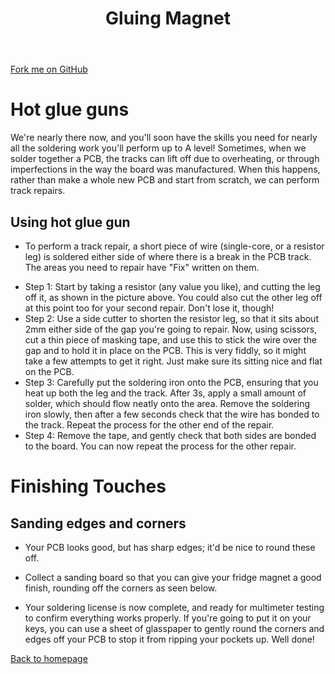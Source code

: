 #+STARTUP:indent
#+HTML_HEAD: <link rel="stylesheet" type="text/css" href="css/styles.css"/>
#+HTML_HEAD_EXTRA: <link href='http://fonts.googleapis.com/css?family=Ubuntu+Mono|Ubuntu' rel='stylesheet' type='text/css'>
#+OPTIONS: f:nil author:nil num:1 creator:nil timestamp:nil 
#+TITLE: Gluing Magnet
#+AUTHOR: Stephen Brown

#+BEGIN_HTML
<div class=ribbon>
<a href="https://github.com/stsb11/soldering_license">Fork me on GitHub</a>
</div>
#+END_HTML

* COMMENT Use as a template
:PROPERTIES:
:HTML_CONTAINER_CLASS: activity
:END:
** Learn It
:PROPERTIES:
:HTML_CONTAINER_CLASS: learn
:END:

** Research It
:PROPERTIES:
:HTML_CONTAINER_CLASS: research
:END:

** Design It
:PROPERTIES:
:HTML_CONTAINER_CLASS: design
:END:

** Build It
:PROPERTIES:
:HTML_CONTAINER_CLASS: build
:END:

** Test It
:PROPERTIES:
:HTML_CONTAINER_CLASS: test
:END:

** Run It
:PROPERTIES:
:HTML_CONTAINER_CLASS: run
:END:

** Document It
:PROPERTIES:
:HTML_CONTAINER_CLASS: document
:END:

** Code It
:PROPERTIES:
:HTML_CONTAINER_CLASS: code
:END:

** Program It
:PROPERTIES:
:HTML_CONTAINER_CLASS: program
:END:

** Try It
:PROPERTIES:
:HTML_CONTAINER_CLASS: try
:END:

** Badge It
:PROPERTIES:
:HTML_CONTAINER_CLASS: badge
:END:

** Save It
:PROPERTIES:
:HTML_CONTAINER_CLASS: save
:END:

* Hot glue guns
:PROPERTIES:
:HTML_CONTAINER_CLASS: activity
:END:
We're nearly there now, and you'll soon have the skills you need for nearly all the soldering work you'll perform up to A level! Sometimes, when we solder together a PCB, the tracks can lift off due to overheating, or through imperfections in the way the board was manufactured. When this happens, rather than make a whole new PCB and start from scratch, we can perform track repairs.

** Using hot glue gun
:PROPERTIES:
:HTML_CONTAINER_CLASS: learn
:END:
- To perform a track repair, a short piece of wire (single-core, or a resistor leg) is soldered either side of where there is a break in the PCB track. The areas you need to repair have "Fix" written on them.
[[./img/track_repairs.jpg]]
- Step 1: Start by taking a resistor (any value you like), and cutting the leg off it, as shown in the picture above. You could also cut the other leg off at this point too for your second repair. Don't lose it, though!
- Step 2: Use a side cutter to shorten the resistor leg, so that it sits about 2mm either side of the gap you're going to repair. Now, using scissors, cut a thin piece of masking tape, and use this to stick the wire over the gap and to hold it in place on the PCB. This is very fiddly, so it might take a few attempts to get it right. Just make sure its sitting nice and flat on the PCB.
- Step 3: Carefully put the soldering iron onto the PCB, ensuring that you heat up both the leg and the track. After 3s, apply a small amount of solder, which should flow neatly onto the area. Remove the soldering iron slowly, then after a few seconds check that the wire has bonded to the track. Repeat the process for the other end of the repair.
- Step 4: Remove the tape, and gently check that both sides are bonded to the board. You can now repeat the process for the other repair. 
* Finishing Touches
:PROPERTIES:
:HTML_CONTAINER_CLASS: activity
:END:
** Sanding edges and corners
:PROPERTIES:
:HTML_CONTAINER_CLASS: build
:END:
- Your PCB looks good, but has sharp edges; it'd be nice to round these off.
[[./img/sanding_board.jpg]]
- Collect a sanding board so that you can give your fridge magnet a good finish, rounding off the corners as seen below.
[[./img/done.jpg]]
- Your soldering license is now complete, and ready for multimeter testing to confirm everything works properly. If you're going to put it on your keys, you can use a sheet of glasspaper to gently round the corners and edges off your PCB to stop it from ripping your pockets up. Well done!

[[./index.html][Back to homepage]]
